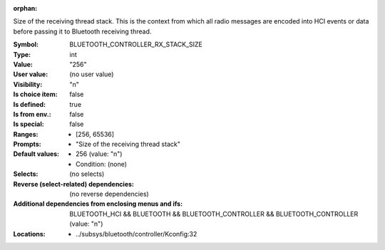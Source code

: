 :orphan:

.. title:: BLUETOOTH_CONTROLLER_RX_STACK_SIZE

.. option:: CONFIG_BLUETOOTH_CONTROLLER_RX_STACK_SIZE:
.. _CONFIG_BLUETOOTH_CONTROLLER_RX_STACK_SIZE:

Size of the receiving thread stack. This is the context from
which all radio messages are encoded into HCI events or data
before passing it to Bluetooth receiving thread.



:Symbol:           BLUETOOTH_CONTROLLER_RX_STACK_SIZE
:Type:             int
:Value:            "256"
:User value:       (no user value)
:Visibility:       "n"
:Is choice item:   false
:Is defined:       true
:Is from env.:     false
:Is special:       false
:Ranges:

 *  [256, 65536]
:Prompts:

 *  "Size of the receiving thread stack"
:Default values:

 *  256 (value: "n")
 *   Condition: (none)
:Selects:
 (no selects)
:Reverse (select-related) dependencies:
 (no reverse dependencies)
:Additional dependencies from enclosing menus and ifs:
 BLUETOOTH_HCI && BLUETOOTH && BLUETOOTH_CONTROLLER && BLUETOOTH_CONTROLLER (value: "n")
:Locations:
 * ../subsys/bluetooth/controller/Kconfig:32
